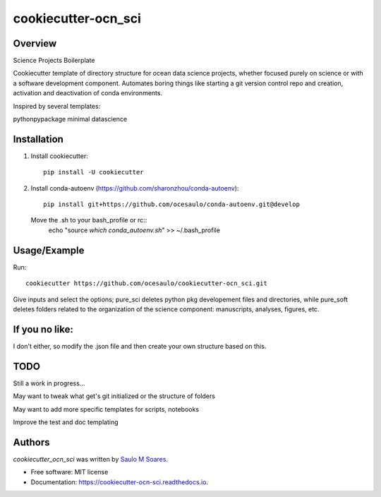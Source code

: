 cookiecutter-ocn_sci
====================

.. image:: https://img.shields.io/pypi/v/cookiecutter_ocn_sci.svg
        :target: https://pypi.python.org/pypi/cookiecutter_ocn_sci
        :alt: Latest PyPI version

.. image:: https://img.shields.io/travis/ocesaulo/cookiecutter_ocn_sci.svg
        :target: https://travis-ci.org/ocesaulo/cookiecutter_ocn_sci
        :alt: Latest Travis CI build status

.. image:: https://readthedocs.org/projects/cookiecutter-ocn-sci/badge/?version=latest
        :target: https://cookiecutter-ocn-sci.readthedocs.io/en/latest/?badge=latest
        :alt: Documentation Status

Overview
--------

Science Projects Boilerplate

Cookiecutter template of directory structure for ocean data science projects, whether
focused purely on science or with a software development component.
Automates boring things like starting a git version control repo and creation, 
activation and deactivation of conda environments.

Inspired by several templates:

pythonpypackage
minimal
datascience

Installation
------------

1) Install cookiecutter::
        
        pip install -U cookiecutter

2) Install conda-autoenv (https://github.com/sharonzhou/conda-autoenv)::

        pip install git+https://github.com/ocesaulo/conda-autoenv.git@develop

   Move the .sh to your bash_profile or rc::
        echo "source `which conda_autoenv.sh`" >> ~/.bash_profile
 
Usage/Example
-------------

Run::

   cookiecutter https://github.com/ocesaulo/cookiecutter-ocn_sci.git

Give inputs and select the options; pure_sci deletes python pkg developement
files and directories, while pure_soft deletes folders related to the
organization of the science component: manuscripts, analyses, figures, etc. 

If you no like:
---------------

I don't either, so modify the .json file and then create your own structure based on this.

TODO
-------

Still a work in progress...

May want to tweak what get's git initialized or the structure of folders

May want to add more specific templates for scripts, notebooks

Improve the test and doc templating

Authors
-------

`cookiecutter_ocn_sci` was written by `Saulo M Soares <ocesaulo@gmail.com>`_.


* Free software: MIT license
* Documentation: https://cookiecutter-ocn-sci.readthedocs.io.

